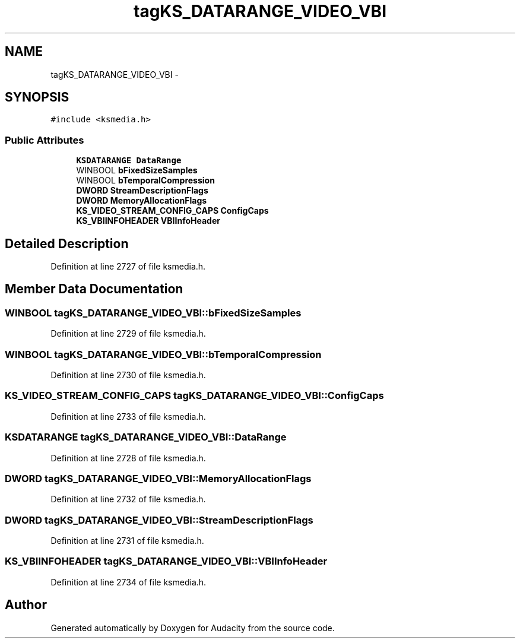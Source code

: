 .TH "tagKS_DATARANGE_VIDEO_VBI" 3 "Thu Apr 28 2016" "Audacity" \" -*- nroff -*-
.ad l
.nh
.SH NAME
tagKS_DATARANGE_VIDEO_VBI \- 
.SH SYNOPSIS
.br
.PP
.PP
\fC#include <ksmedia\&.h>\fP
.SS "Public Attributes"

.in +1c
.ti -1c
.RI "\fBKSDATARANGE\fP \fBDataRange\fP"
.br
.ti -1c
.RI "WINBOOL \fBbFixedSizeSamples\fP"
.br
.ti -1c
.RI "WINBOOL \fBbTemporalCompression\fP"
.br
.ti -1c
.RI "\fBDWORD\fP \fBStreamDescriptionFlags\fP"
.br
.ti -1c
.RI "\fBDWORD\fP \fBMemoryAllocationFlags\fP"
.br
.ti -1c
.RI "\fBKS_VIDEO_STREAM_CONFIG_CAPS\fP \fBConfigCaps\fP"
.br
.ti -1c
.RI "\fBKS_VBIINFOHEADER\fP \fBVBIInfoHeader\fP"
.br
.in -1c
.SH "Detailed Description"
.PP 
Definition at line 2727 of file ksmedia\&.h\&.
.SH "Member Data Documentation"
.PP 
.SS "WINBOOL tagKS_DATARANGE_VIDEO_VBI::bFixedSizeSamples"

.PP
Definition at line 2729 of file ksmedia\&.h\&.
.SS "WINBOOL tagKS_DATARANGE_VIDEO_VBI::bTemporalCompression"

.PP
Definition at line 2730 of file ksmedia\&.h\&.
.SS "\fBKS_VIDEO_STREAM_CONFIG_CAPS\fP tagKS_DATARANGE_VIDEO_VBI::ConfigCaps"

.PP
Definition at line 2733 of file ksmedia\&.h\&.
.SS "\fBKSDATARANGE\fP tagKS_DATARANGE_VIDEO_VBI::DataRange"

.PP
Definition at line 2728 of file ksmedia\&.h\&.
.SS "\fBDWORD\fP tagKS_DATARANGE_VIDEO_VBI::MemoryAllocationFlags"

.PP
Definition at line 2732 of file ksmedia\&.h\&.
.SS "\fBDWORD\fP tagKS_DATARANGE_VIDEO_VBI::StreamDescriptionFlags"

.PP
Definition at line 2731 of file ksmedia\&.h\&.
.SS "\fBKS_VBIINFOHEADER\fP tagKS_DATARANGE_VIDEO_VBI::VBIInfoHeader"

.PP
Definition at line 2734 of file ksmedia\&.h\&.

.SH "Author"
.PP 
Generated automatically by Doxygen for Audacity from the source code\&.
